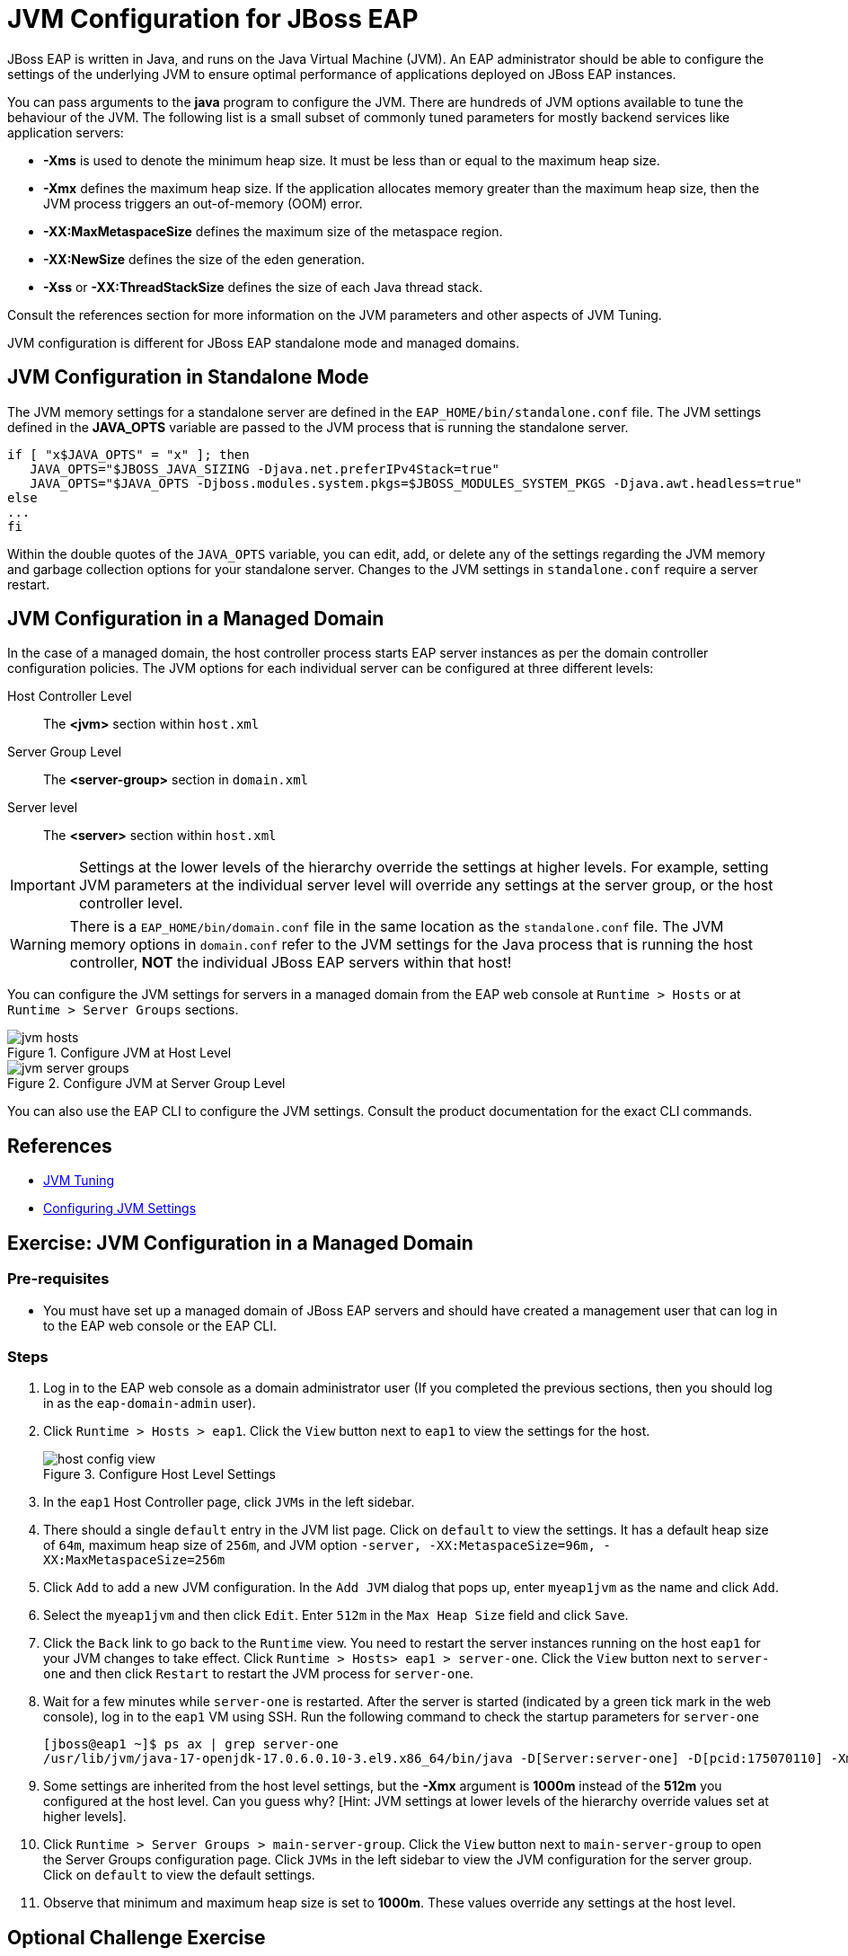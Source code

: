 = JVM Configuration for JBoss EAP
:navtitle: JVM Configuration

JBoss EAP is written in Java, and runs on the Java Virtual Machine (JVM). An EAP administrator should be able to configure the settings of the underlying JVM to ensure optimal performance of applications deployed on JBoss EAP instances.

You can pass arguments to the *java* program to configure the JVM. There are hundreds of JVM options available to tune the behaviour of the JVM. The following list is a small subset of commonly tuned parameters for mostly backend services like application servers:

* *-Xms* is used to denote the minimum heap size. It must be less than or equal to the maximum
heap size.
* *-Xmx* defines the maximum heap size. If the application allocates memory greater than the
maximum heap size, then the JVM process triggers an out-of-memory (OOM) error.
* *-XX:MaxMetaspaceSize* defines the maximum size of the metaspace region.
* *-XX:NewSize* defines the size of the eden generation.
* *-Xss* or *-XX:ThreadStackSize* defines the size of each Java thread stack.

Consult the references section for more information on the JVM parameters and other aspects of JVM Tuning.

JVM configuration is different for JBoss EAP standalone mode and managed domains.

== JVM Configuration in Standalone Mode

The JVM memory settings for a standalone server are defined in the `EAP_HOME/bin/standalone.conf` file. The JVM settings defined in the *JAVA_OPTS* variable are passed to the JVM process that is running the standalone server.

[source,bash]
----
if [ "x$JAVA_OPTS" = "x" ]; then
   JAVA_OPTS="$JBOSS_JAVA_SIZING -Djava.net.preferIPv4Stack=true"
   JAVA_OPTS="$JAVA_OPTS -Djboss.modules.system.pkgs=$JBOSS_MODULES_SYSTEM_PKGS -Djava.awt.headless=true"
else
...
fi
----

Within the double quotes of the `JAVA_OPTS` variable, you can edit, add, or delete any of the
settings regarding the JVM memory and garbage collection options for your standalone server.
Changes to the JVM settings in `standalone.conf` require a server restart.

== JVM Configuration in a Managed Domain

In the case of a managed domain, the host controller process starts EAP server instances as per the domain controller configuration policies. The JVM options for each individual server can be configured at three different
levels:

[unordered.stack]
Host Controller Level:: The *<jvm>* section within `host.xml`
Server Group Level:: The *<server-group>* section in `domain.xml`
Server level:: The *<server>* section within `host.xml`

IMPORTANT: Settings at the lower levels of the hierarchy override the settings at higher levels. For example, setting  JVM parameters at the individual server level will override any settings at the server group, or the host controller level.

WARNING: There is a `EAP_HOME/bin/domain.conf` file in the same location as the `standalone.conf` file. The JVM memory options in `domain.conf` refer to the JVM settings for the Java process that is running the host controller, *NOT* the individual JBoss EAP servers within that host!

You can configure the JVM settings for servers in a managed domain from the EAP web console at `Runtime > Hosts` or at `Runtime > Server Groups` sections.

image::jvm-hosts.png[title=Configure JVM at Host Level]

image::jvm-server-groups.png[title=Configure JVM at Server Group Level]

You can also use the EAP CLI to configure the JVM settings. Consult the product documentation for the exact CLI commands.

== References

* https://access.redhat.com/documentation/en-us/red_hat_jboss_enterprise_application_platform/7.4/html-single/performance_tuning_guide/index#jvm_tuning[JVM Tuning]
* https://access.redhat.com/documentation/en-us/red_hat_jboss_enterprise_application_platform/7.4/html/configuration_guide/configuring_jvm_settings#doc-wrapper[Configuring JVM Settings]


== Exercise: JVM Configuration in a Managed Domain

=== Pre-requisites

* You must have set up a managed domain of JBoss EAP servers and should have created a management user that can log in to the EAP web console or the EAP CLI.

=== Steps

. Log in to the EAP web console as a domain administrator user (If you completed the previous sections, then you should log in as the `eap-domain-admin` user).

. Click `Runtime > Hosts > eap1`. Click the `View` button next to `eap1` to view the settings for the host.
+
image::host-config-view.png[title=Configure Host Level Settings]

. In the `eap1` Host Controller page, click `JVMs` in the left sidebar.

. There should a single `default` entry in the JVM list page. Click on `default` to view the settings. It has a default heap size of `64m`, maximum heap size of `256m`, and JVM option `-server, -XX:MetaspaceSize=96m, -XX:MaxMetaspaceSize=256m`

. Click `Add` to add a new JVM configuration. In the `Add JVM` dialog that pops up, enter `myeap1jvm` as the name and click `Add`.

. Select the `myeap1jvm` and then click `Edit`. Enter `512m` in the `Max Heap Size` field and click `Save`.

. Click the `Back` link to go back to the `Runtime` view. You need to restart the server instances running on the host `eap1` for your JVM changes to take effect. Click `Runtime > Hosts> eap1 > server-one`. Click the `View` button next to `server-one` and then click `Restart` to restart the JVM process for `server-one`.

. Wait for a few minutes while `server-one` is restarted. After the server is started (indicated by a green tick mark in the web console), log in to the `eap1` VM using SSH. Run the following command to check the startup parameters for `server-one`
+
[source,bash]
----
[jboss@eap1 ~]$ ps ax | grep server-one
/usr/lib/jvm/java-17-openjdk-17.0.6.0.10-3.el9.x86_64/bin/java -D[Server:server-one] -D[pcid:175070110] -Xms1000m -Xmx1000m
----

. Some settings are inherited from the host level settings, but the *-Xmx* argument is *1000m* instead of the *512m* you configured at the host level. Can you guess why? [Hint: JVM settings at lower levels of the hierarchy override values set at higher levels].

. Click `Runtime > Server Groups > main-server-group`. Click the `View` button next to `main-server-group` to open the Server Groups configuration page. Click `JVMs` in the left sidebar to view the JVM configuration for the server group. Click on `default` to view the default settings.

. Observe that minimum and maximum heap size is set to *1000m*. These values override any settings at the host level.

== Optional Challenge Exercise

. Edit the heap settings at the server group level. Restart the server instances and observe by running the `ps ax` command if your new settings are applied

. Edit the JVM server configuration for one of the servers (server-one, server-two etc) and verify that values set at the individual server level override values from both the host and the server group level.

. Try connecting to the domain controller using the EAP CLI and configure JVM settings using EAP CLI commands. Consult the product docs at https://access.redhat.com/documentation/en-us/red_hat_jboss_enterprise_application_platform/7.4/html/configuration_guide/configuring_jvm_settings#jvm_host_controller for examples. [Hint: Use tab-completion in the EAP CLI to explore the commands and operations available in a managed domain.]

